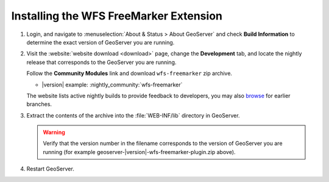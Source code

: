 .. _community_wfsfreemarker_installing:

Installing the WFS FreeMarker Extension
=======================================

#. Login, and navigate to :menuselection:`About & Status > About GeoServer` and check **Build Information**
   to determine the exact version of GeoServer you are running.

#. Visit the :website:`website download <download>` page, change the **Development** tab,
   and locate the nightly release that corresponds to the GeoServer you are running.
   
   Follow the **Community Modules** link and download ``wfs-freemarker`` zip archive.
   
   * |version| example: :nightly_community:`wfs-freemarker`
   
   The website lists active nightly builds to provide feedback to developers,
   you may also `browse <https://build.geoserver.org/geoserver/>`__ for earlier branches.

#. Extract the contents of the archive into the :file:`WEB-INF/lib` directory in GeoServer.

   .. warning:: Verify that the version number in the filename corresponds to the version of GeoServer you are running (for example geoserver-|version|-wfs-freemarker-plugin.zip above).

#. Restart GeoServer.
